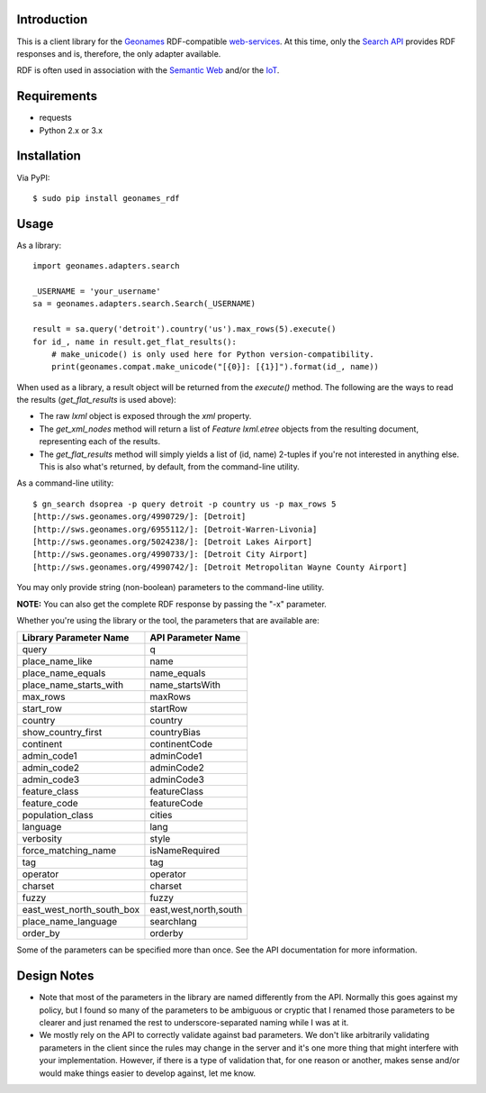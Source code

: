 ------------
Introduction
------------

This is a client library for the `Geonames <http://www.geonames.org>`_ RDF-compatible `web-services <http://www.geonames.org/export/ws-overview.html>`_. At this time, only the `Search API <http://www.geonames.org/export/geonames-search.html>`_ provides RDF responses and is, therefore, the only adapter available.

RDF is often used in association with the `Semantic Web <http://www.w3.org/standards/semanticweb>`_ and/or the `IoT <https://en.wikipedia.org/wiki/Internet_of_Things>`_.


------------
Requirements
------------

- requests
- Python 2.x or 3.x


------------
Installation
------------

Via PyPI::

    $ sudo pip install geonames_rdf


-----
Usage
-----

As a library::

    import geonames.adapters.search

    _USERNAME = 'your_username'
    sa = geonames.adapters.search.Search(_USERNAME)

    result = sa.query('detroit').country('us').max_rows(5).execute()
    for id_, name in result.get_flat_results():
        # make_unicode() is only used here for Python version-compatibility.
        print(geonames.compat.make_unicode("[{0}]: [{1}]").format(id_, name))

When used as a library, a result object will be returned from the `execute()` method. The following are the ways to read the results (`get_flat_results` is used above):

- The raw *lxml* object is exposed through the `xml` property.
- The *get_xml_nodes* method will return a list of `Feature` `lxml.etree` objects from the resulting document, representing each of the results.
- The *get_flat_results* method will simply yields a list of (id, name) 2-tuples if you're not interested in anything else. This is also what's returned, by default, from the command-line utility.

As a command-line utility::

    $ gn_search dsoprea -p query detroit -p country us -p max_rows 5
    [http://sws.geonames.org/4990729/]: [Detroit]
    [http://sws.geonames.org/6955112/]: [Detroit-Warren-Livonia]
    [http://sws.geonames.org/5024238/]: [Detroit Lakes Airport]
    [http://sws.geonames.org/4990733/]: [Detroit City Airport]
    [http://sws.geonames.org/4990742/]: [Detroit Metropolitan Wayne County Airport]

You may only provide string (non-boolean) parameters to the command-line utility.

**NOTE:** You can also get the complete RDF response by passing the "-x" parameter.

Whether you're using the library or the tool, the parameters that are available are:

=========================  =====================
Library Parameter Name     API Parameter Name
=========================  =====================
query                      q
place_name_like            name
place_name_equals          name_equals
place_name_starts_with     name_startsWith
max_rows                   maxRows
start_row                  startRow
country                    country
show_country_first         countryBias
continent                  continentCode
admin_code1                adminCode1
admin_code2                adminCode2
admin_code3                adminCode3
feature_class              featureClass
feature_code               featureCode
population_class           cities
language                   lang
verbosity                  style
force_matching_name        isNameRequired
tag                        tag
operator                   operator
charset                    charset
fuzzy                      fuzzy
east_west_north_south_box  east,west,north,south
place_name_language        searchlang
order_by                   orderby
=========================  =====================

Some of the parameters can be specified more than once. See the API documentation for more information.

------------
Design Notes
------------

- Note that most of the parameters in the library are named differently from the API. Normally this goes against my policy, but I found so many of the parameters to be ambiguous or cryptic that I renamed those parameters to be clearer and just renamed the rest to underscore-separated naming while I was at it.

- We mostly rely on the API to correctly validate against bad parameters. We don't like arbitrarily validating parameters in the client since the rules may change in the server and it's one more thing that might interfere with your implementation. However, if there is a type of validation that, for one reason or another, makes sense and/or would make things easier to develop against, let me know.
